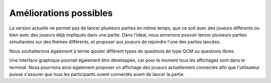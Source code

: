 Améliorations possibles 
=======================

La version actuelle ne permet pas de lancer plusieurs parties en même temps, que ce soit avec des joueurs différents ou bien avec des joueurs déjà impliqués dans une partie. Dans l'idéal, nous aimerions pouvoir lancer plusieurs parties simultanées sur des thèmes différents, et proposer aux joueurs de rejoindre l'une des parties lancées.

Nous souhaiterions également à terme ajouter différent types de questions de type QCM ou questions libres.

Une interface graphique pourrait également être développée, car pour le moment tous les affichages sont dans le terminal. Nous pourrions ainsi également proposer un affichage des joueurs actuellement connectés afin que l'utilisateur puisse s'assurer que tous les participants soient connectés avant de lancer la partie.

